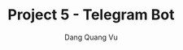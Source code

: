 :PROPERTIES:
:ID:       8A5E2402-912D-4B05-B7FB-B53CB7BE983B
:END:
#+TITLE: Project 5 - Telegram Bot
#+AUTHOR: Dang Quang Vu
#+EMAIL: eamondang@gmail.com
